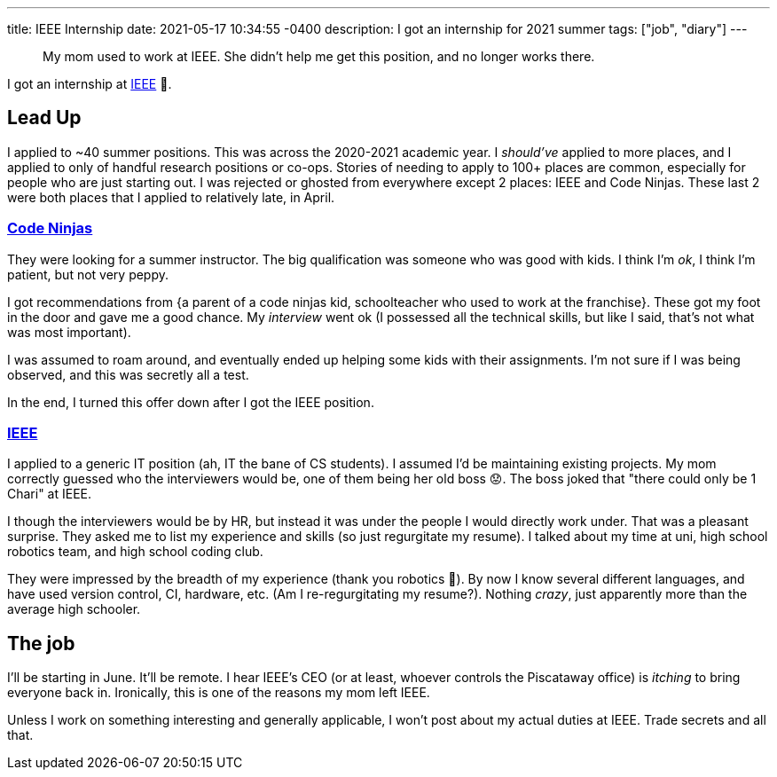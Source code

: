 ---
title: IEEE Internship
date: 2021-05-17 10:34:55 -0400
description: I got an internship for 2021 summer
tags: ["job", "diary"]
---

____
My mom used to work at IEEE.
She didn't help me get this position, and no longer works there.
____

I got an internship at https://www.ieee.org/[IEEE] 🥳.

== Lead Up

I applied to ~40 summer positions.
This was across the 2020-2021 academic year.
I _should've_ applied to more places, and I applied to only of handful research positions or co-ops.
Stories of needing to apply to 100+ places are common, especially for people who are just starting out.
I was rejected or ghosted from everywhere except 2 places: IEEE and Code Ninjas.
These last 2 were both places that I applied to relatively late, in April.

=== https://www.codeninjas.com/[Code Ninjas]

They were looking for a summer instructor.
The big qualification was someone who was good with kids.
I think I'm _ok_, I think I'm patient, but not very peppy.

I got recommendations from {a parent of a code ninjas kid, schoolteacher who used to work at the franchise}.
These got my foot in the door and gave me a good chance.
My _interview_ went ok (I possessed all the technical skills, but like I said, that's not what was most important).

I was assumed to roam around, and eventually ended up helping some kids with their assignments.
I'm not sure if I was being observed, and this was secretly all a test.

In the end, I turned this offer down after I got the IEEE position.

=== https://en.wikipedia.org/wiki/Institute_of_Electrical_and_Electronics_Engineers[IEEE]

I applied to a generic IT position (ah, IT the bane of CS students).
I assumed I'd be maintaining existing projects.
My mom correctly guessed who the interviewers would be, one of them being her old boss 😟.
The boss joked that "there could only be 1 Chari" at IEEE.

I though the interviewers would be by HR, but instead it was under the people I would directly work under.
That was a pleasant surprise.
They asked me to list my experience and skills (so just regurgitate my resume).
I talked about my time at uni, high school robotics team, and high school coding club.

They were impressed by the breadth of my experience (thank you robotics 🙏).
By now I know several different languages, and have used version control, CI, hardware, etc.
(Am I re-regurgitating my resume?).
Nothing _crazy_, just apparently more than the average high schooler.

== The job

I'll be starting in June.
It'll be remote.
I hear IEEE's CEO (or at least, whoever controls the Piscataway office) is _itching_ to bring everyone back in.
Ironically, this is one of the reasons my mom left IEEE.

Unless I work on something interesting and generally applicable, I won't post about my actual duties at IEEE.
Trade secrets and all that.
